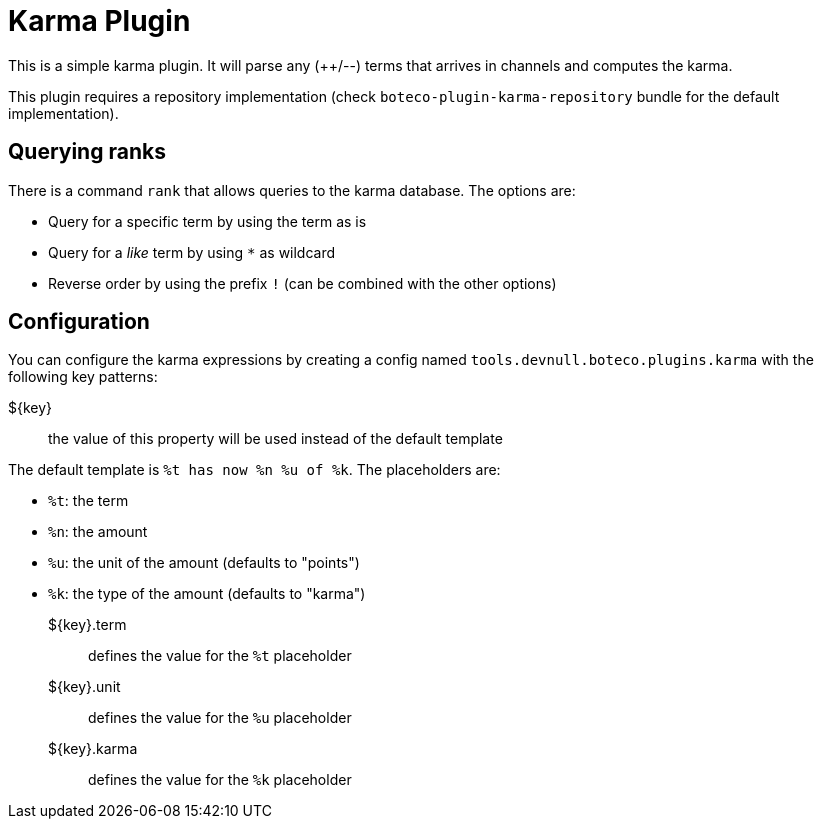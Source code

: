 = Karma Plugin

This is a simple karma plugin. It will parse any (++/--) terms that arrives in channels and computes the
karma.

This plugin requires a repository implementation (check `boteco-plugin-karma-repository` bundle for the default
implementation).

== Querying ranks

There is a command `rank` that allows queries to the karma database. The options are:

- Query for a specific term by using the term as is
- Query for a _like_ term by using `*` as wildcard
- Reverse order by using the prefix `!` (can be combined with the other options)

== Configuration

You can configure the karma expressions by creating a config named `tools.devnull.boteco.plugins.karma` with the
following key patterns:

${key}:: the value of this property will be used instead of the default template

The default template is `%t has now %n %u of %k`. The placeholders are:

- `%t`: the term
- `%n`: the amount
- `%u`: the unit of the amount (defaults to "points")
- `%k`: the type of the amount (defaults to "karma")

${key}.term:: defines the value for the `%t` placeholder
${key}.unit:: defines the value for the `%u` placeholder
${key}.karma:: defines the value for the `%k` placeholder
